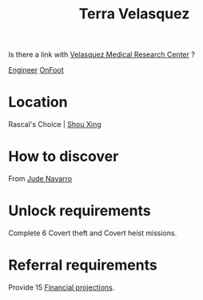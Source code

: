 :PROPERTIES:
:ID:       5bc38801-eeb2-4c7a-9568-f41dcdf556c6
:END:
#+title: Terra Velasquez
Is there a link with [[id:9bf3bf04-3f84-4959-afb4-a3a692cd597b][Velasquez Medical Research Center]] ?

[[id:952ef45f-df68-4524-bbd7-5f5a427494ef][Engineer]]
[[id:9f741206-a12d-48ea-af5a-55dd92f0d667][OnFoot]]

* Location
Rascal's Choice | [[id:1a60d7cf-53b3-4079-b505-563d22152c62][Shou Xing]]
* How to discover
From [[id:40542b10-7154-42fc-a1c8-320c5ac73275][Jude Navarro]]
* Unlock requirements
Complete 6 Covert theft and Covert heist missions.
* Referral requirements
Provide 15 [[id:a175c517-8d98-40c1-8366-8cb4dff454e3][Financial projections]].
